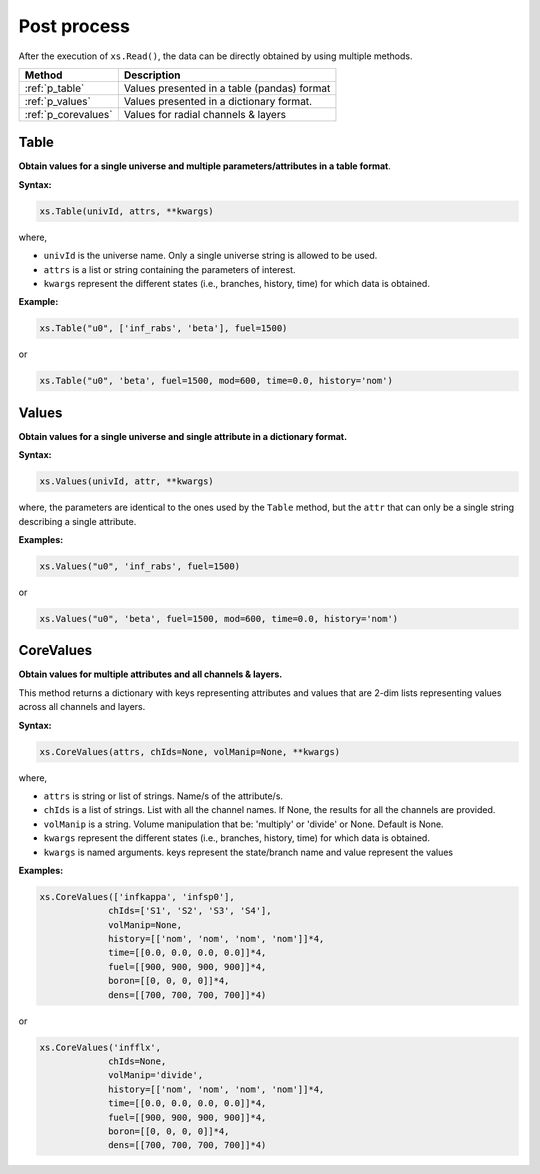 .. _postprocess:


Post process
------------ 

After the execution of ``xs.Read()``, the data can be directly obtained by using multiple methods.

========================= ============================================
Method							   		 Description
========================= ============================================
:ref:`p_table`			      Values presented in a table (pandas) format
------------------------- --------------------------------------------
:ref:`p_values`	          Values presented in a dictionary format.
------------------------- --------------------------------------------
:ref:`p_corevalues`	 			Values for radial channels & layers
========================= ============================================


.. _p_table:

=========
Table
=========


**Obtain values for a single universe and multiple parameters/attributes in a table format**.

**Syntax:**

.. code::

	xs.Table(univId, attrs, **kwargs)
		
where,

- ``univId`` is the universe name. Only a single universe string is allowed to be used.
- ``attrs`` is a list or string containing the parameters of interest.
- ``kwargs`` represent the different states (i.e., branches, history, time) for which data is obtained.

**Example:**

.. code::

	xs.Table("u0", ['inf_rabs', 'beta'], fuel=1500)
	
or

.. code::

	xs.Table("u0", 'beta', fuel=1500, mod=600, time=0.0, history='nom')



.. _p_values:

=========
Values
=========


**Obtain values for a single universe and single attribute in a dictionary format.**

**Syntax:**

.. code::

	xs.Values(univId, attr, **kwargs)
	
where, the parameters are identical to the ones used by the ``Table`` method, but the ``attr`` that can only be a single string describing a single attribute. 
	
**Examples:**

.. code::

	xs.Values("u0", 'inf_rabs', fuel=1500)
	
or

.. code::

	xs.Values("u0", 'beta', fuel=1500, mod=600, time=0.0, history='nom')



.. _p_corevalues:

===========
CoreValues
===========


**Obtain values for multiple attributes and all channels & layers.**


This method returns a dictionary with keys representing attributes
and values that are 2-dim lists representing values across
all channels and layers.

**Syntax:**

.. code::

	xs.CoreValues(attrs, chIds=None, volManip=None, **kwargs)
	
where,

- ``attrs`` is string or list of strings. Name/s of the attribute/s.
- ``chIds`` is a list of strings. List with all the channel names. If None, the results for all the channels are provided.
- ``volManip`` is a string. Volume manipulation that be: 'multiply' or 'divide' or None. Default is None.
- ``kwargs`` represent the different states (i.e., branches, history, time) for which data is obtained.
- ``kwargs`` is named arguments. keys represent the state/branch name and value represent the values

	
**Examples:**

.. code::

	xs.CoreValues(['infkappa', 'infsp0'], 
	             chIds=['S1', 'S2', 'S3', 'S4'], 
	             volManip=None, 
	             history=[['nom', 'nom', 'nom', 'nom']]*4,
	             time=[[0.0, 0.0, 0.0, 0.0]]*4, 
	             fuel=[[900, 900, 900, 900]]*4, 
	             boron=[[0, 0, 0, 0]]*4,
	             dens=[[700, 700, 700, 700]]*4)
	
or

.. code::

	xs.CoreValues('infflx', 
	             chIds=None, 
	             volManip='divide', 
	             history=[['nom', 'nom', 'nom', 'nom']]*4,
	             time=[[0.0, 0.0, 0.0, 0.0]]*4, 
	             fuel=[[900, 900, 900, 900]]*4, 
	             boron=[[0, 0, 0, 0]]*4,
	             dens=[[700, 700, 700, 700]]*4)